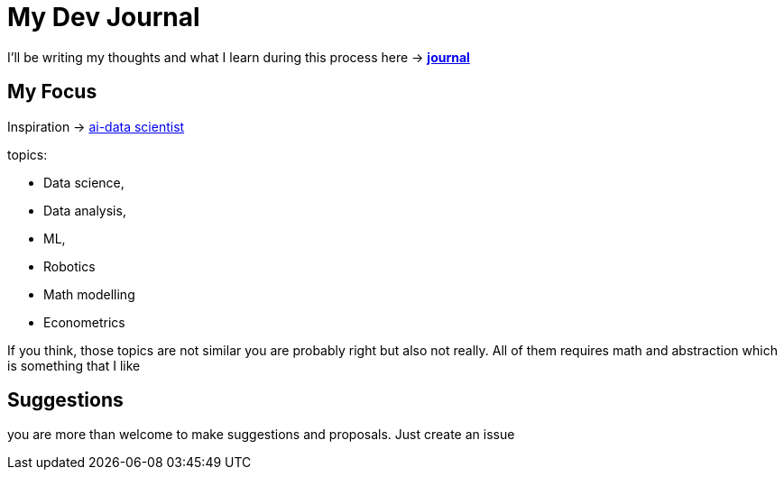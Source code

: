 # My Dev Journal

I'll be writing my thoughts and what I learn during this process here ->  *xref:documentation/journal.adoc[journal]* 


## My Focus

Inspiration ->  xref:https://roadmap.sh/ai-data-scientist[ai-data scientist]


topics:

* Data science,
* Data analysis, 
* ML,
* Robotics
* Math modelling
* Econometrics

If you think, those topics are not similar you are probably right but also not really. All of them requires math and abstraction which is something that I like

## Suggestions

you are more than welcome to make suggestions and proposals. Just create an issue